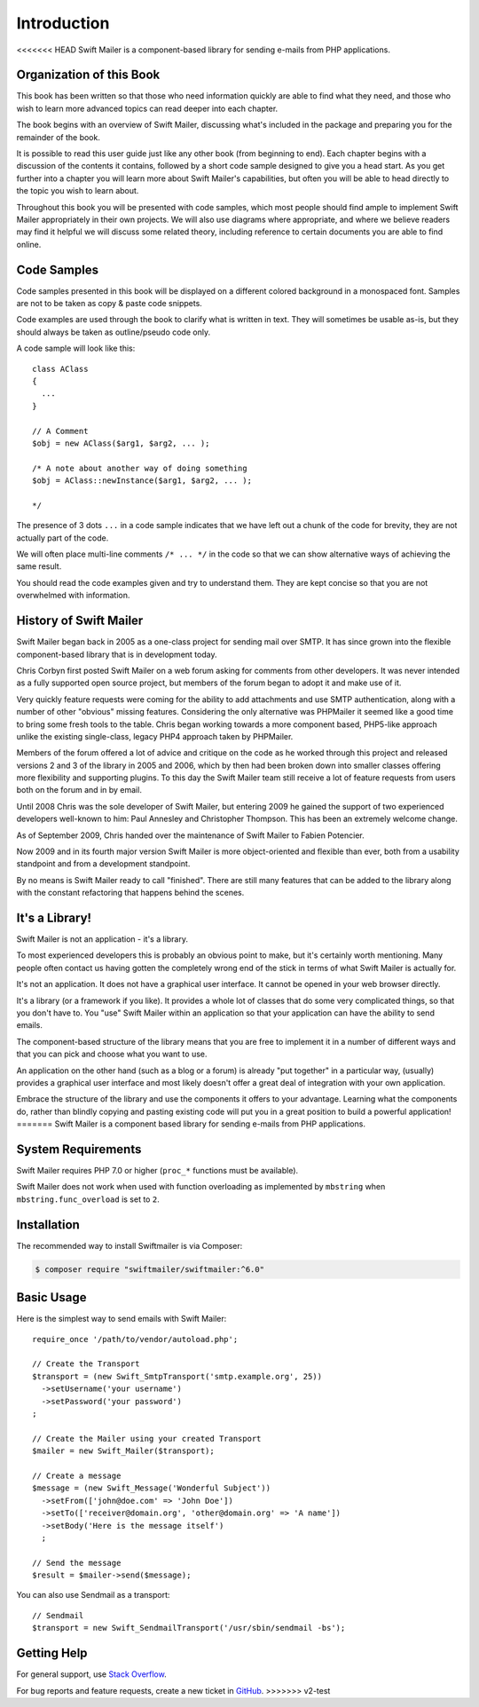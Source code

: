 Introduction
============

<<<<<<< HEAD
Swift Mailer is a component-based library for sending e-mails from PHP
applications.

Organization of this Book
-------------------------

This book has been written so that those who need information quickly are able
to find what they need, and those who wish to learn more advanced topics can
read deeper into each chapter.

The book begins with an overview of Swift Mailer, discussing what's included
in the package and preparing you for the remainder of the book.

It is possible to read this user guide just like any other book (from
beginning to end). Each chapter begins with a discussion of the contents it
contains, followed by a short code sample designed to give you a head start.
As you get further into a chapter you will learn more about Swift Mailer's
capabilities, but often you will be able to head directly to the topic you
wish to learn about.

Throughout this book you will be presented with code samples, which most
people should find ample to implement Swift Mailer appropriately in their own
projects. We will also use diagrams where appropriate, and where we believe
readers may find it helpful we will discuss some related theory, including
reference to certain documents you are able to find online.

Code Samples
------------

Code samples presented in this book will be displayed on a different colored
background in a monospaced font. Samples are not to be taken as copy & paste
code snippets.

Code examples are used through the book to clarify what is written in text.
They will sometimes be usable as-is, but they should always be taken as
outline/pseudo code only.

A code sample will look like this::

    class AClass
    {
      ...
    }

    // A Comment
    $obj = new AClass($arg1, $arg2, ... );

    /* A note about another way of doing something
    $obj = AClass::newInstance($arg1, $arg2, ... );

    */

The presence of 3 dots ``...`` in a code sample indicates that we have left
out a chunk of the code for brevity, they are not actually part of the code.

We will often place multi-line comments ``/* ... */`` in the code so that we
can show alternative ways of achieving the same result.

You should read the code examples given and try to understand them. They are
kept concise so that you are not overwhelmed with information.

History of Swift Mailer
-----------------------

Swift Mailer began back in 2005 as a one-class project for sending mail over
SMTP. It has since grown into the flexible component-based library that is in
development today.

Chris Corbyn first posted Swift Mailer on a web forum asking for comments from
other developers. It was never intended as a fully supported open source
project, but members of the forum began to adopt it and make use of it.

Very quickly feature requests were coming for the ability to add attachments
and use SMTP authentication, along with a number of other "obvious" missing
features. Considering the only alternative was PHPMailer it seemed like a good
time to bring some fresh tools to the table. Chris began working towards a
more component based, PHP5-like approach unlike the existing single-class,
legacy PHP4 approach taken by PHPMailer.

Members of the forum offered a lot of advice and critique on the code as he
worked through this project and released versions 2 and 3 of the library in
2005 and 2006, which by then had been broken down into smaller classes
offering more flexibility and supporting plugins. To this day the Swift Mailer
team still receive a lot of feature requests from users both on the forum and
in by email.

Until 2008 Chris was the sole developer of Swift Mailer, but entering 2009 he
gained the support of two experienced developers well-known to him: Paul
Annesley and Christopher Thompson. This has been an extremely welcome change.

As of September 2009, Chris handed over the maintenance of Swift Mailer to
Fabien Potencier.

Now 2009 and in its fourth major version Swift Mailer is more object-oriented
and flexible than ever, both from a usability standpoint and from a
development standpoint.

By no means is Swift Mailer ready to call "finished". There are still many
features that can be added to the library along with the constant refactoring
that happens behind the scenes.

It's a Library!
---------------

Swift Mailer is not an application - it's a library.

To most experienced developers this is probably an obvious point to make, but
it's certainly worth mentioning. Many people often contact us having gotten
the completely wrong end of the stick in terms of what Swift Mailer is
actually for.

It's not an application. It does not have a graphical user interface. It
cannot be opened in your web browser directly.

It's a library (or a framework if you like). It provides a whole lot of
classes that do some very complicated things, so that you don't have to. You
"use" Swift Mailer within an application so that your application can have the
ability to send emails.

The component-based structure of the library means that you are free to
implement it in a number of different ways and that you can pick and choose
what you want to use.

An application on the other hand (such as a blog or a forum) is already "put
together" in a particular way, (usually) provides a graphical user interface
and most likely doesn't offer a great deal of integration with your own
application.

Embrace the structure of the library and use the components it offers to your
advantage. Learning what the components do, rather than blindly copying and
pasting existing code will put you in a great position to build a powerful
application!
=======
Swift Mailer is a component based library for sending e-mails from PHP applications.

System Requirements
-------------------

Swift Mailer requires PHP 7.0 or higher (``proc_*`` functions must be
available).

Swift Mailer does not work when used with function overloading as implemented
by ``mbstring`` when ``mbstring.func_overload`` is set to ``2``.

Installation
------------

The recommended way to install Swiftmailer is via Composer:

.. code-block:: bash

    $ composer require "swiftmailer/swiftmailer:^6.0"

Basic Usage
-----------

Here is the simplest way to send emails with Swift Mailer::

    require_once '/path/to/vendor/autoload.php';

    // Create the Transport
    $transport = (new Swift_SmtpTransport('smtp.example.org', 25))
      ->setUsername('your username')
      ->setPassword('your password')
    ;

    // Create the Mailer using your created Transport
    $mailer = new Swift_Mailer($transport);

    // Create a message
    $message = (new Swift_Message('Wonderful Subject'))
      ->setFrom(['john@doe.com' => 'John Doe'])
      ->setTo(['receiver@domain.org', 'other@domain.org' => 'A name'])
      ->setBody('Here is the message itself')
      ;

    // Send the message
    $result = $mailer->send($message);

You can also use Sendmail as a transport::

    // Sendmail
    $transport = new Swift_SendmailTransport('/usr/sbin/sendmail -bs');

Getting Help
------------

For general support, use `Stack Overflow <https://stackoverflow.com>`_.

For bug reports and feature requests, create a new ticket in `GitHub
<https://github.com/swiftmailer/swiftmailer/issues>`_.
>>>>>>> v2-test
